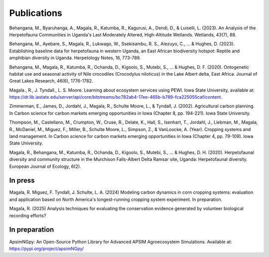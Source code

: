 Publications
============================

Behangana, M., Byaruhanga, A., Magala, R., Katumba, R., Kagurusi, A., Dendi, D., & Luiselli, L. (2023). An Analysis of the Herpetofauna Communities in Uganda's Last Moderately Altered, High-Altitude Wetlands. Wetlands, 43(7), 88.

Behangana, M., Ayebare, S., Magala, R., Lukwago, W., Ssekisambu, R. S., Alezuyo, C., ... & Hughes, D. (2023).  Establishing baseline data for herpetofauna in western Uganda, an East African biodiversity hotspot: Reptile and amphibian diversity in Uganda. Herpetology Notes, 16, 773-789.

Behangana, M., Magala, R., Katumba, R., Ochanda, D., Kigoolo, S., Mutebi, S., ... & Hughes, D. F. (2020). Ontogenetic habitat use and seasonal activity of Nile crocodiles (Crocodylus niloticus) in the Lake Albert delta, East Africa. Journal of Great Lakes Research, 46(6), 1776-1782.

Magala., R., J. Tyndall., L. S. Moore. Learning about ecosystem services using PEWI. Iowa State University, available at: https://dr.lib.iastate.edu/server/api/core/bitstreams/bc782ab4-17ee-465b-b789-fca225055caf/content.

Zimmerman, E., James, D., Jordahl, J., Magala, R., Schulte Moore, L., & Tyndall, J. (2002). Agricultural carbon planning. In Carbon science for carbon markets emerging opportunities in Iowa (Chapter 8, pp. 194-221). Iowa State University.

Thompson, M., Castellano, M., Crumpton, W., Cruse, R., Delate, K., Hall, S., Isenhart, T., Jordahl, J., Liebman, M., Magala, R., McDaniel, M., Miguez, F., Miller, B., Schulte Moore, L., Simpson, Z., & VanLoocke, A. (Year). Cropping systems and land management. In Carbon science for carbon markets emerging opportunities in Iowa (Chapter 4, pp. 79-109). Iowa State University.

Magala, R., Behangana, M., Katumba, R., Ochanda, D., Kigoolo, S., Mutebi, S., ... & Hughes, D. H. (2020). Herpetofaunal diversity and community structure in the Murchison Falls-Albert Delta Ramsar site, Uganda: Herpetofaunal diversity. European Journal of Ecology, 6(2).

In press
"""""""""""""""""
Magala, R. Miguez, F. Tyndall, J. Schulte, L. A. (2024) Modeling carbon dynamics in corn cropping systems: evaluation and application based on North America's longest-running cropping system experiment.
In preparation.

Magala, R. (2025) Analysis techniques for evaluating the conservation evidence generated by volunteer biological recording efforts?

In preparation
""""""""""""""""
ApsimNGpy: An Open-Source Python Library for Advanced APSIM Agroecosystem Simulations. Available at: https://pypi.org/project/apsimNGpy/
